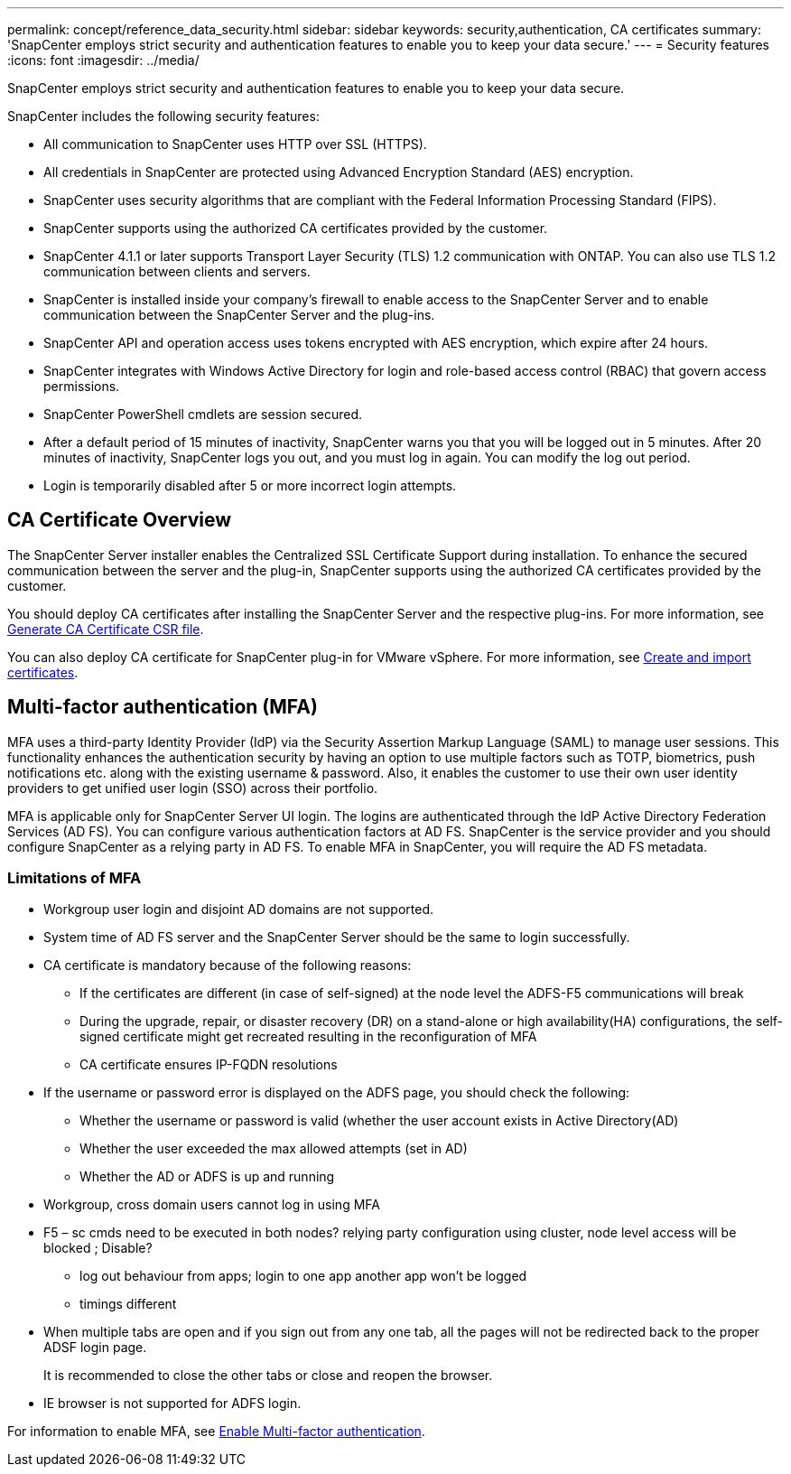 ---
permalink: concept/reference_data_security.html
sidebar: sidebar
keywords: security,authentication, CA certificates
summary: 'SnapCenter employs strict security and authentication features to enable you to keep your data secure.'
---
= Security features
:icons: font
:imagesdir: ../media/

[.lead]
SnapCenter employs strict security and authentication features to enable you to keep your data secure.

SnapCenter includes the following security features:

* All communication to SnapCenter uses HTTP over SSL (HTTPS).
* All credentials in SnapCenter are protected using Advanced Encryption Standard (AES) encryption.
* SnapCenter uses security algorithms that are compliant with the Federal Information Processing Standard (FIPS).
* SnapCenter supports using the authorized CA certificates provided by the customer.
* SnapCenter 4.1.1 or later supports Transport Layer Security (TLS) 1.2 communication with ONTAP. You can also use TLS 1.2 communication between clients and servers.
* SnapCenter is installed inside your company's firewall to enable access to the SnapCenter Server and to enable communication between the SnapCenter Server and the plug-ins.
* SnapCenter API and operation access uses tokens encrypted with AES encryption, which expire after 24 hours.
* SnapCenter integrates with Windows Active Directory for login and role-based access control (RBAC) that govern access permissions.
* SnapCenter PowerShell cmdlets are session secured.
* After a default period of 15 minutes of inactivity, SnapCenter warns you that you will be logged out in 5 minutes. After 20 minutes of inactivity, SnapCenter logs you out, and you must log in again. You can modify the log out period.
* Login is temporarily disabled after 5 or more incorrect login attempts.

== CA Certificate Overview

The SnapCenter Server installer enables the Centralized SSL Certificate Support during installation. To enhance the secured communication between the server and the plug-in, SnapCenter supports using the authorized CA certificates provided by the customer.

You should deploy CA certificates after installing the SnapCenter Server and the  respective plug-ins.
For more information, see link:../install/reference_generate_CA_certificate_CSR_file.html[Generate CA Certificate CSR file].

You can also deploy CA certificate for SnapCenter plug-in for VMware vSphere. For more information, see https://docs.netapp.com/us-en/sc-plugin-vmware-vsphere/scpivs44_manage_snapcenter_plug-in_for_vmware_vsphere.html#create-and-import-certificates[Create and import certificates^].

== Multi-factor authentication (MFA)

MFA uses a third-party Identity Provider (IdP) via the Security Assertion Markup Language (SAML) to manage user sessions. This functionality enhances the authentication security by having an option to use multiple factors such as TOTP, biometrics, push notifications etc. along with the existing username & password. Also, it enables the customer to use their own user identity providers to get unified user login (SSO) across their portfolio.

MFA is applicable only for SnapCenter Server UI login.  The logins are authenticated through the IdP Active Directory Federation Services (AD FS).  You can configure various authentication factors at AD FS. SnapCenter is the service provider and you should configure SnapCenter as a relying party in AD FS. To enable MFA in SnapCenter, you will require the AD FS metadata.

=== Limitations of MFA

* Workgroup user login and disjoint AD domains are not supported.
* System time of AD FS server and the SnapCenter Server should be the same to login successfully.
* CA certificate is mandatory because of the following reasons:
** If the certificates are different (in case of self-signed) at the node level the ADFS-F5 communications will break
** During the upgrade, repair, or disaster recovery (DR) on a stand-alone or high availability(HA) configurations, the self-signed certificate might get recreated resulting in the reconfiguration of MFA
** CA certificate ensures IP-FQDN resolutions
*	If the username or password error is displayed on the ADFS page, you should check the following:
** Whether the username or password is valid (whether the user account exists in Active Directory(AD)
** Whether the user exceeded the max allowed attempts (set in AD)
** Whether the AD or ADFS is up and running
* Workgroup, cross domain users cannot log in using MFA

* F5 – sc cmds need to be executed in both nodes? relying party configuration using cluster, node level access will be blocked ; Disable?
•	log out behaviour from apps; login to one app another app won’t be logged
•	timings different

* When multiple tabs are open and if you sign out from any one tab, all the pages will not be redirected back to the proper ADSF login page.
+
It is recommended to close the other tabs or close and reopen the browser.
*	IE browser is not supported for ADFS login.


For information to enable MFA, see link:../install/enable_multifactor_authentication.html[Enable Multi-factor authentication].
